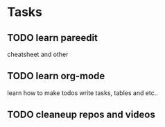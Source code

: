 * Tasks
** TODO learn pareedit

   cheatsheet and other

** TODO learn org-mode

   learn how to make todos write tasks, tables and etc..

** TODO cleaneup repos and videos
